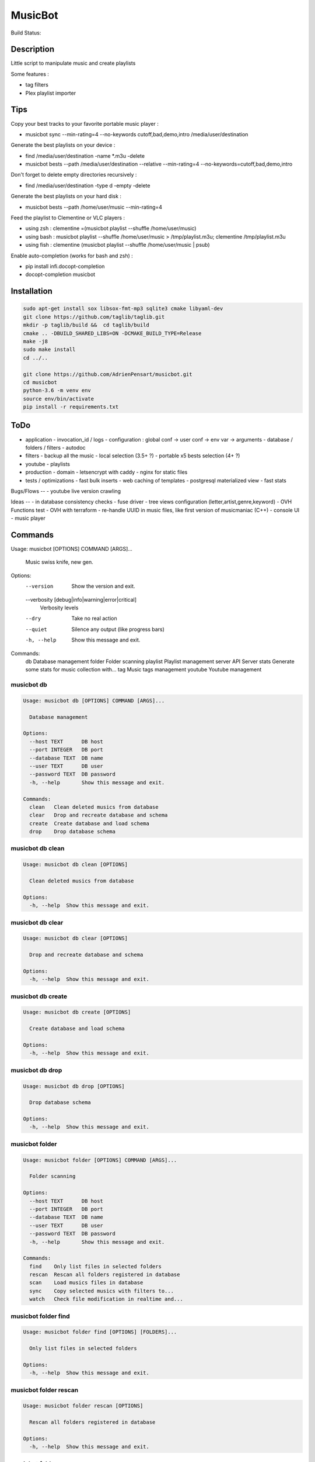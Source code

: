 ========
MusicBot
========
Build Status: |build-health|

.. |build-health|  image:: https://landscape.io/github/AdrienPensart/musicbot/master/landscape.svg?style=flat
   :target: https://landscape.io/github/AdrienPensart/musicbot/master
   :alt: Code Health

Description
-----------
Little script to manipulate music and create playlists

Some features :

- tag filters
- Plex playlist importer

Tips
----
Copy your best tracks to your favorite portable music player :

- musicbot sync --min-rating=4 --no-keywords cutoff,bad,demo,intro /media/user/destination

Generate the best playlists on your device :

- find /media/user/destination -name \*.m3u -delete
- musicbot bests --path /media/user/destination --relative --min-rating=4 --no-keywords=cutoff,bad,demo,intro

Don't forget to delete empty directories recursively :

- find /media/user/destination -type d -empty -delete

Generate the best playlists on your hard disk :

- musicbot bests --path /home/user/music --min-rating=4

Feed the playlist to Clementine or VLC players :

- using zsh : clementine =(musicbot playlist --shuffle /home/user/music)
- using bash : musicbot playlist --shuffle /home/user/music > /tmp/playlist.m3u; clementine /tmp/playlist.m3u
- using fish : clementine (musicbot playlist --shuffle /home/user/music | psub)

Enable auto-completion (works for bash and zsh) :

- pip install infi.docopt-completion
- docopt-completion musicbot

Installation
------------

.. code-block::

  sudo apt-get install sox libsox-fmt-mp3 sqlite3 cmake libyaml-dev
  git clone https://github.com/taglib/taglib.git
  mkdir -p taglib/build &&  cd taglib/build
  cmake .. -DBUILD_SHARED_LIBS=ON -DCMAKE_BUILD_TYPE=Release
  make -j8
  sudo make install
  cd ../..

  git clone https://github.com/AdrienPensart/musicbot.git
  cd musicbot
  python-3.6 -m venv env
  source env/bin/activate
  pip install -r requirements.txt

ToDo
----
- application
  - invocation_id / logs
  - configuration : global conf -> user conf -> env var -> arguments
  - database / folders / filters
  - autodoc
- filters
  - backup all the music
  - local selection (3.5+ ?)
  - portable x5 bests selection (4+ ?)
- youtube
  - playlists
- production
  - domain
  - letsencrypt with caddy
  - nginx for static files
- tests / optimizations
  - fast bulk inserts
  - web caching of templates
  - postgresql materialized view
  - fast stats

Bugs/Flows
--
- youtube live version crawling

Ideas
--
- in database consistency checks
- fuse driver
- tree views configuration (letter,artist,genre,keyword)
- OVH Functions test
- OVH with terraform
- re-handle UUID in music files, like first version of musicmaniac (C++)
- console UI
- music player

Commands
--------
.. code-block::

Usage: musicbot [OPTIONS] COMMAND [ARGS]...

  Music swiss knife, new gen.

Options:
  --version                       Show the version and exit.
  --verbosity [debug|info|warning|error|critical]
                                  Verbosity levels
  --dry                           Take no real action
  --quiet                         Silence any output (like progress bars)
  -h, --help                      Show this message and exit.

Commands:
  db        Database management
  folder    Folder scanning
  playlist  Playlist management
  server    API Server
  stats     Generate some stats for music collection with...
  tag       Music tags management
  youtube   Youtube management


musicbot db
***********
.. code-block::

  Usage: musicbot db [OPTIONS] COMMAND [ARGS]...
  
    Database management
  
  Options:
    --host TEXT      DB host
    --port INTEGER   DB port
    --database TEXT  DB name
    --user TEXT      DB user
    --password TEXT  DB password
    -h, --help       Show this message and exit.
  
  Commands:
    clean   Clean deleted musics from database
    clear   Drop and recreate database and schema
    create  Create database and load schema
    drop    Drop database schema


musicbot db clean
*****************
.. code-block::

  Usage: musicbot db clean [OPTIONS]
  
    Clean deleted musics from database
  
  Options:
    -h, --help  Show this message and exit.


musicbot db clear
*****************
.. code-block::

  Usage: musicbot db clear [OPTIONS]
  
    Drop and recreate database and schema
  
  Options:
    -h, --help  Show this message and exit.


musicbot db create
******************
.. code-block::

  Usage: musicbot db create [OPTIONS]
  
    Create database and load schema
  
  Options:
    -h, --help  Show this message and exit.


musicbot db drop
****************
.. code-block::

  Usage: musicbot db drop [OPTIONS]
  
    Drop database schema
  
  Options:
    -h, --help  Show this message and exit.


musicbot folder
***************
.. code-block::

  Usage: musicbot folder [OPTIONS] COMMAND [ARGS]...
  
    Folder scanning
  
  Options:
    --host TEXT      DB host
    --port INTEGER   DB port
    --database TEXT  DB name
    --user TEXT      DB user
    --password TEXT  DB password
    -h, --help       Show this message and exit.
  
  Commands:
    find    Only list files in selected folders
    rescan  Rescan all folders registered in database
    scan    Load musics files in database
    sync    Copy selected musics with filters to...
    watch   Check file modification in realtime and...


musicbot folder find
********************
.. code-block::

  Usage: musicbot folder find [OPTIONS] [FOLDERS]...
  
    Only list files in selected folders
  
  Options:
    -h, --help  Show this message and exit.


musicbot folder rescan
**********************
.. code-block::

  Usage: musicbot folder rescan [OPTIONS]
  
    Rescan all folders registered in database
  
  Options:
    -h, --help  Show this message and exit.


musicbot folder scan
********************
.. code-block::

  Usage: musicbot folder scan [OPTIONS] [FOLDERS]...
  
    Load musics files in database
  
  Options:
    -h, --help  Show this message and exit.


musicbot folder sync
********************
.. code-block::

  Usage: musicbot folder sync [OPTIONS] DESTINATION
  
    Copy selected musics with filters to destination folder
  
  Options:
    --filter TEXT                   Filter file to load
    --limit TEXT                    Fetch a maximum limit of music
    --youtube                       Select musics with a youtube link
    --formats TEXT                  Select musics with file format
    --no-formats TEXT               Filter musics without format
    --keywords TEXT                 Select musics with keywords
    --no-keywords TEXT              Filter musics without keywords
    --artists TEXT                  Select musics with artists
    --no-artists TEXT               Filter musics without artists
    --albums TEXT                   Select musics with albums
    --no-albums TEXT                Filter musics without albums
    --titles TEXT                   Select musics with titles
    --no-titles TEXT                Filter musics without titless
    --genres TEXT                   Select musics with genres
    --no-genres TEXT                Filter musics without genres
    --min-duration TEXT             Minimum duration filter
                                    (hours:minutes:seconds)
    --max-duration TEXT             Maximum duration filter
                                    (hours:minutes:seconds))
    --min-size TEXT                 Minimum file size filter (in bytes)
    --max-size TEXT                 Maximum file size filter (in bytes)
    --min-rating [0.0|0.5|1.0|1.5|2.0|2.5|3.0|3.5|4.0|4.5|5.0]
                                    Minimum rating
    --max-rating [0.0|0.5|1.0|1.5|2.0|2.5|3.0|3.5|4.0|4.5|5.0]
                                    Maximum rating
    --relative                      Generate relatives paths
    --shuffle                       Randomize selection
    -h, --help                      Show this message and exit.


musicbot folder watch
*********************
.. code-block::

  Usage: musicbot folder watch [OPTIONS]
  
    Check file modification in realtime and updates database
  
  Options:
    -h, --help  Show this message and exit.


musicbot playlist
*****************
.. code-block::

  Usage: musicbot playlist [OPTIONS] COMMAND [ARGS]...
  
    Playlist management
  
  Options:
    --host TEXT      DB host
    --port INTEGER   DB port
    --database TEXT  DB name
    --user TEXT      DB user
    --password TEXT  DB password
    -h, --help       Show this message and exit.
  
  Commands:
    bests  Generate bests playlists with some rules
    new    Generate a new playlist


musicbot playlist bests
***********************
.. code-block::

  Usage: musicbot playlist bests [OPTIONS] PATH
  
    Generate bests playlists with some rules
  
  Options:
    --filter TEXT                   Filter file to load
    --limit TEXT                    Fetch a maximum limit of music
    --youtube                       Select musics with a youtube link
    --formats TEXT                  Select musics with file format
    --no-formats TEXT               Filter musics without format
    --keywords TEXT                 Select musics with keywords
    --no-keywords TEXT              Filter musics without keywords
    --artists TEXT                  Select musics with artists
    --no-artists TEXT               Filter musics without artists
    --albums TEXT                   Select musics with albums
    --no-albums TEXT                Filter musics without albums
    --titles TEXT                   Select musics with titles
    --no-titles TEXT                Filter musics without titless
    --genres TEXT                   Select musics with genres
    --no-genres TEXT                Filter musics without genres
    --min-duration TEXT             Minimum duration filter
                                    (hours:minutes:seconds)
    --max-duration TEXT             Maximum duration filter
                                    (hours:minutes:seconds))
    --min-size TEXT                 Minimum file size filter (in bytes)
    --max-size TEXT                 Maximum file size filter (in bytes)
    --min-rating [0.0|0.5|1.0|1.5|2.0|2.5|3.0|3.5|4.0|4.5|5.0]
                                    Minimum rating
    --max-rating [0.0|0.5|1.0|1.5|2.0|2.5|3.0|3.5|4.0|4.5|5.0]
                                    Maximum rating
    --relative                      Generate relatives paths
    --shuffle                       Randomize selection
    --prefix TEXT                   Append prefix before each path (implies
                                    relative)
    --suffix TEXT                   Append this suffix to playlist name
    -h, --help                      Show this message and exit.


musicbot playlist new
*********************
.. code-block::

  Usage: musicbot playlist new [OPTIONS] [PATH]
  
    Generate a new playlist
  
  Options:
    --filter TEXT                   Filter file to load
    --limit TEXT                    Fetch a maximum limit of music
    --youtube                       Select musics with a youtube link
    --formats TEXT                  Select musics with file format
    --no-formats TEXT               Filter musics without format
    --keywords TEXT                 Select musics with keywords
    --no-keywords TEXT              Filter musics without keywords
    --artists TEXT                  Select musics with artists
    --no-artists TEXT               Filter musics without artists
    --albums TEXT                   Select musics with albums
    --no-albums TEXT                Filter musics without albums
    --titles TEXT                   Select musics with titles
    --no-titles TEXT                Filter musics without titless
    --genres TEXT                   Select musics with genres
    --no-genres TEXT                Filter musics without genres
    --min-duration TEXT             Minimum duration filter
                                    (hours:minutes:seconds)
    --max-duration TEXT             Maximum duration filter
                                    (hours:minutes:seconds))
    --min-size TEXT                 Minimum file size filter (in bytes)
    --max-size TEXT                 Maximum file size filter (in bytes)
    --min-rating [0.0|0.5|1.0|1.5|2.0|2.5|3.0|3.5|4.0|4.5|5.0]
                                    Minimum rating
    --max-rating [0.0|0.5|1.0|1.5|2.0|2.5|3.0|3.5|4.0|4.5|5.0]
                                    Maximum rating
    --relative                      Generate relatives paths
    --shuffle                       Randomize selection
    --prefix TEXT                   Append prefix before each path (implies
                                    relative)
    -h, --help                      Show this message and exit.


musicbot server
***************
.. code-block::

  Usage: musicbot server [OPTIONS] COMMAND [ARGS]...
  
    API Server
  
  Options:
    --host TEXT      DB host
    --port INTEGER   DB port
    --database TEXT  DB name
    --user TEXT      DB user
    --password TEXT  DB password
    -h, --help       Show this message and exit.
  
  Commands:
    start  Start musicbot web API


musicbot server start
*********************
.. code-block::

  Usage: musicbot server start [OPTIONS]
  
    Start musicbot web API
  
  Options:
    --host TEXT        Host interface to listen on
    --port INTEGER     Port to listen on
    --workers INTEGER  Number of workers
    -h, --help         Show this message and exit.


musicbot stats
**************
.. code-block::

  Usage: musicbot stats [OPTIONS] COMMAND [ARGS]...
  
    Generate some stats for music collection with filters
  
  Options:
    --host TEXT                     DB host
    --port INTEGER                  DB port
    --database TEXT                 DB name
    --user TEXT                     DB user
    --password TEXT                 DB password
    --filter TEXT                   Filter file to load
    --limit TEXT                    Fetch a maximum limit of music
    --youtube                       Select musics with a youtube link
    --formats TEXT                  Select musics with file format
    --no-formats TEXT               Filter musics without format
    --keywords TEXT                 Select musics with keywords
    --no-keywords TEXT              Filter musics without keywords
    --artists TEXT                  Select musics with artists
    --no-artists TEXT               Filter musics without artists
    --albums TEXT                   Select musics with albums
    --no-albums TEXT                Filter musics without albums
    --titles TEXT                   Select musics with titles
    --no-titles TEXT                Filter musics without titless
    --genres TEXT                   Select musics with genres
    --no-genres TEXT                Filter musics without genres
    --min-duration TEXT             Minimum duration filter
                                    (hours:minutes:seconds)
    --max-duration TEXT             Maximum duration filter
                                    (hours:minutes:seconds))
    --min-size TEXT                 Minimum file size filter (in bytes)
    --max-size TEXT                 Maximum file size filter (in bytes)
    --min-rating [0.0|0.5|1.0|1.5|2.0|2.5|3.0|3.5|4.0|4.5|5.0]
                                    Minimum rating
    --max-rating [0.0|0.5|1.0|1.5|2.0|2.5|3.0|3.5|4.0|4.5|5.0]
                                    Maximum rating
    --relative                      Generate relatives paths
    --shuffle                       Randomize selection
    -h, --help                      Show this message and exit.


musicbot tag
************
.. code-block::

  Usage: musicbot tag [OPTIONS] COMMAND [ARGS]...
  
    Music tags management
  
  Options:
    --host TEXT      DB host
    --port INTEGER   DB port
    --database TEXT  DB name
    --user TEXT      DB user
    --password TEXT  DB password
    -h, --help       Show this message and exit.
  
  Commands:
    add     Add tags - Not Implemented
    delete  Delete tags - Not implemented
    show    Show tags of musics with filters


musicbot tag add
****************
.. code-block::

  Usage: musicbot tag add [OPTIONS]
  
    Add tags - Not Implemented
  
  Options:
    --filter TEXT                   Filter file to load
    --limit TEXT                    Fetch a maximum limit of music
    --youtube                       Select musics with a youtube link
    --formats TEXT                  Select musics with file format
    --no-formats TEXT               Filter musics without format
    --keywords TEXT                 Select musics with keywords
    --no-keywords TEXT              Filter musics without keywords
    --artists TEXT                  Select musics with artists
    --no-artists TEXT               Filter musics without artists
    --albums TEXT                   Select musics with albums
    --no-albums TEXT                Filter musics without albums
    --titles TEXT                   Select musics with titles
    --no-titles TEXT                Filter musics without titless
    --genres TEXT                   Select musics with genres
    --no-genres TEXT                Filter musics without genres
    --min-duration TEXT             Minimum duration filter
                                    (hours:minutes:seconds)
    --max-duration TEXT             Maximum duration filter
                                    (hours:minutes:seconds))
    --min-size TEXT                 Minimum file size filter (in bytes)
    --max-size TEXT                 Maximum file size filter (in bytes)
    --min-rating [0.0|0.5|1.0|1.5|2.0|2.5|3.0|3.5|4.0|4.5|5.0]
                                    Minimum rating
    --max-rating [0.0|0.5|1.0|1.5|2.0|2.5|3.0|3.5|4.0|4.5|5.0]
                                    Maximum rating
    --relative                      Generate relatives paths
    --shuffle                       Randomize selection
    -h, --help                      Show this message and exit.


musicbot tag delete
*******************
.. code-block::

  Usage: musicbot tag delete [OPTIONS]
  
    Delete tags - Not implemented
  
  Options:
    --filter TEXT                   Filter file to load
    --limit TEXT                    Fetch a maximum limit of music
    --youtube                       Select musics with a youtube link
    --formats TEXT                  Select musics with file format
    --no-formats TEXT               Filter musics without format
    --keywords TEXT                 Select musics with keywords
    --no-keywords TEXT              Filter musics without keywords
    --artists TEXT                  Select musics with artists
    --no-artists TEXT               Filter musics without artists
    --albums TEXT                   Select musics with albums
    --no-albums TEXT                Filter musics without albums
    --titles TEXT                   Select musics with titles
    --no-titles TEXT                Filter musics without titless
    --genres TEXT                   Select musics with genres
    --no-genres TEXT                Filter musics without genres
    --min-duration TEXT             Minimum duration filter
                                    (hours:minutes:seconds)
    --max-duration TEXT             Maximum duration filter
                                    (hours:minutes:seconds))
    --min-size TEXT                 Minimum file size filter (in bytes)
    --max-size TEXT                 Maximum file size filter (in bytes)
    --min-rating [0.0|0.5|1.0|1.5|2.0|2.5|3.0|3.5|4.0|4.5|5.0]
                                    Minimum rating
    --max-rating [0.0|0.5|1.0|1.5|2.0|2.5|3.0|3.5|4.0|4.5|5.0]
                                    Maximum rating
    --relative                      Generate relatives paths
    --shuffle                       Randomize selection
    -h, --help                      Show this message and exit.


musicbot tag show
*****************
.. code-block::

  Usage: musicbot tag show [OPTIONS]
  
    Show tags of musics with filters
  
  Options:
    --filter TEXT                   Filter file to load
    --limit TEXT                    Fetch a maximum limit of music
    --youtube                       Select musics with a youtube link
    --formats TEXT                  Select musics with file format
    --no-formats TEXT               Filter musics without format
    --keywords TEXT                 Select musics with keywords
    --no-keywords TEXT              Filter musics without keywords
    --artists TEXT                  Select musics with artists
    --no-artists TEXT               Filter musics without artists
    --albums TEXT                   Select musics with albums
    --no-albums TEXT                Filter musics without albums
    --titles TEXT                   Select musics with titles
    --no-titles TEXT                Filter musics without titless
    --genres TEXT                   Select musics with genres
    --no-genres TEXT                Filter musics without genres
    --min-duration TEXT             Minimum duration filter
                                    (hours:minutes:seconds)
    --max-duration TEXT             Maximum duration filter
                                    (hours:minutes:seconds))
    --min-size TEXT                 Minimum file size filter (in bytes)
    --max-size TEXT                 Maximum file size filter (in bytes)
    --min-rating [0.0|0.5|1.0|1.5|2.0|2.5|3.0|3.5|4.0|4.5|5.0]
                                    Minimum rating
    --max-rating [0.0|0.5|1.0|1.5|2.0|2.5|3.0|3.5|4.0|4.5|5.0]
                                    Maximum rating
    --relative                      Generate relatives paths
    --shuffle                       Randomize selection
    --fields TEXT                   Show only those fields
    --output TEXT                   Tags output format
    -h, --help                      Show this message and exit.


musicbot youtube
****************
.. code-block::

  Usage: musicbot youtube [OPTIONS] COMMAND [ARGS]...
  
    Youtube management
  
  Options:
    -h, --help  Show this message and exit.
  
  Commands:
    sync  Fetch youtube links for each music


musicbot youtube sync
*********************
.. code-block::

  Usage: musicbot youtube sync [OPTIONS]
  
    Fetch youtube links for each music
  
  Options:
    --filter TEXT                   Filter file to load
    --limit TEXT                    Fetch a maximum limit of music
    --youtube                       Select musics with a youtube link
    --formats TEXT                  Select musics with file format
    --no-formats TEXT               Filter musics without format
    --keywords TEXT                 Select musics with keywords
    --no-keywords TEXT              Filter musics without keywords
    --artists TEXT                  Select musics with artists
    --no-artists TEXT               Filter musics without artists
    --albums TEXT                   Select musics with albums
    --no-albums TEXT                Filter musics without albums
    --titles TEXT                   Select musics with titles
    --no-titles TEXT                Filter musics without titless
    --genres TEXT                   Select musics with genres
    --no-genres TEXT                Filter musics without genres
    --min-duration TEXT             Minimum duration filter
                                    (hours:minutes:seconds)
    --max-duration TEXT             Maximum duration filter
                                    (hours:minutes:seconds))
    --min-size TEXT                 Minimum file size filter (in bytes)
    --max-size TEXT                 Maximum file size filter (in bytes)
    --min-rating [0.0|0.5|1.0|1.5|2.0|2.5|3.0|3.5|4.0|4.5|5.0]
                                    Minimum rating
    --max-rating [0.0|0.5|1.0|1.5|2.0|2.5|3.0|3.5|4.0|4.5|5.0]
                                    Maximum rating
    --relative                      Generate relatives paths
    --shuffle                       Randomize selection
    -h, --help                      Show this message and exit.


